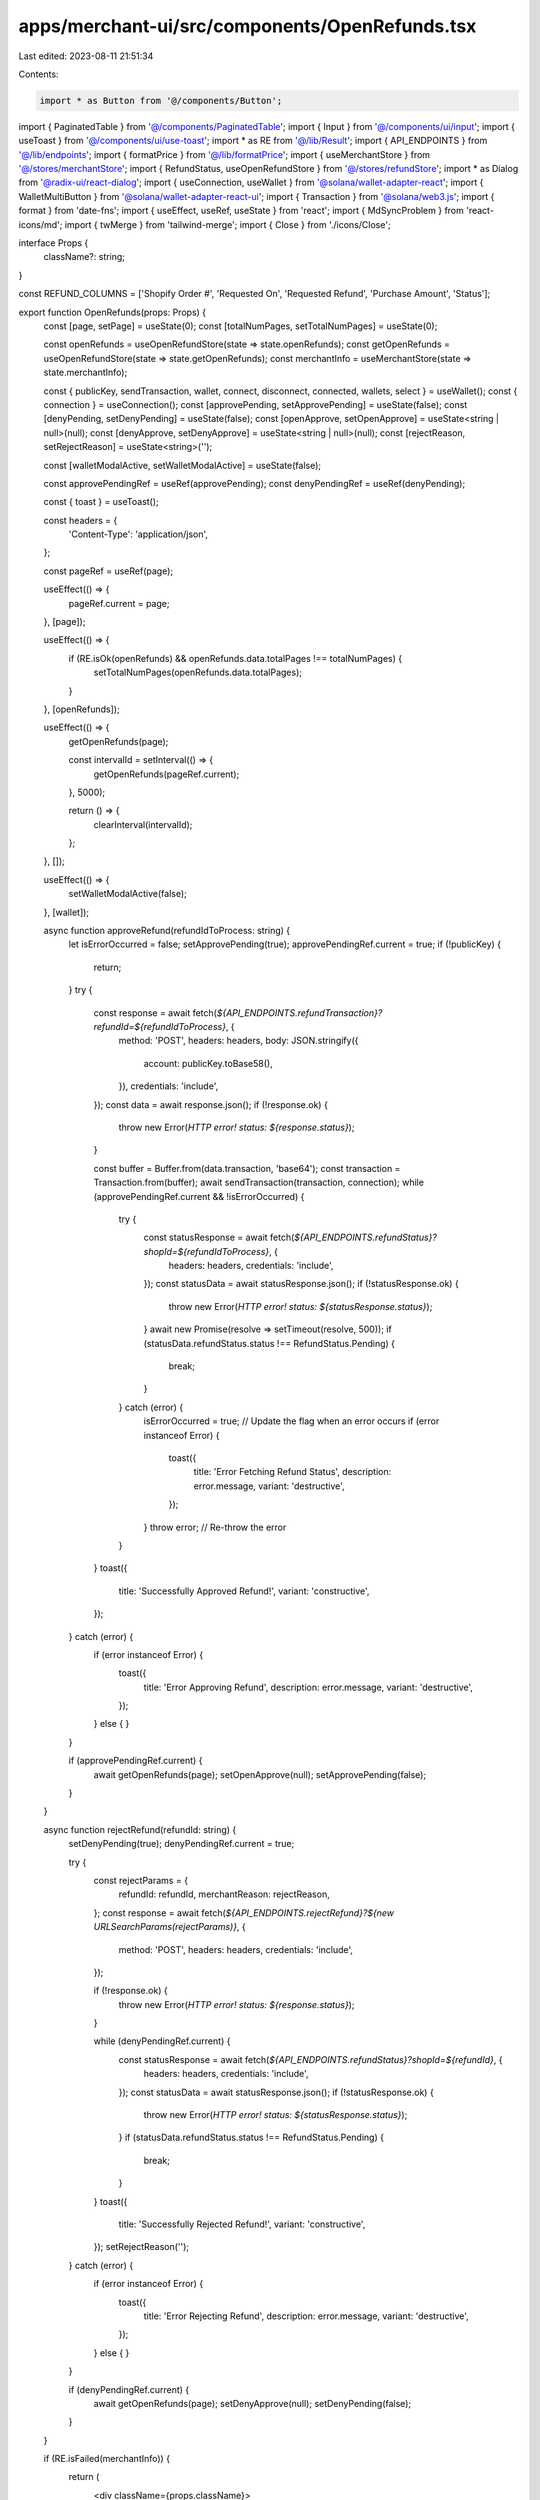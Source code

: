 apps/merchant-ui/src/components/OpenRefunds.tsx
===============================================

Last edited: 2023-08-11 21:51:34

Contents:

.. code-block:: tsx

    import * as Button from '@/components/Button';
import { PaginatedTable } from '@/components/PaginatedTable';
import { Input } from '@/components/ui/input';
import { useToast } from '@/components/ui/use-toast';
import * as RE from '@/lib/Result';
import { API_ENDPOINTS } from '@/lib/endpoints';
import { formatPrice } from '@/lib/formatPrice';
import { useMerchantStore } from '@/stores/merchantStore';
import { RefundStatus, useOpenRefundStore } from '@/stores/refundStore';
import * as Dialog from '@radix-ui/react-dialog';
import { useConnection, useWallet } from '@solana/wallet-adapter-react';
import { WalletMultiButton } from '@solana/wallet-adapter-react-ui';
import { Transaction } from '@solana/web3.js';
import { format } from 'date-fns';
import { useEffect, useRef, useState } from 'react';
import { MdSyncProblem } from 'react-icons/md';
import { twMerge } from 'tailwind-merge';
import { Close } from './icons/Close';

interface Props {
    className?: string;
}

const REFUND_COLUMNS = ['Shopify Order #', 'Requested On', 'Requested Refund', 'Purchase Amount', 'Status'];

export function OpenRefunds(props: Props) {
    const [page, setPage] = useState(0);
    const [totalNumPages, setTotalNumPages] = useState(0);

    const openRefunds = useOpenRefundStore(state => state.openRefunds);
    const getOpenRefunds = useOpenRefundStore(state => state.getOpenRefunds);
    const merchantInfo = useMerchantStore(state => state.merchantInfo);

    const { publicKey, sendTransaction, wallet, connect, disconnect, connected, wallets, select } = useWallet();
    const { connection } = useConnection();
    const [approvePending, setApprovePending] = useState(false);
    const [denyPending, setDenyPending] = useState(false);
    const [openApprove, setOpenApprove] = useState<string | null>(null);
    const [denyApprove, setDenyApprove] = useState<string | null>(null);
    const [rejectReason, setRejectReason] = useState<string>('');

    const [walletModalActive, setWalletModalActive] = useState(false);

    const approvePendingRef = useRef(approvePending);
    const denyPendingRef = useRef(denyPending);

    const { toast } = useToast();

    const headers = {
        'Content-Type': 'application/json',
    };

    const pageRef = useRef(page);

    useEffect(() => {
        pageRef.current = page;
    }, [page]);

    useEffect(() => {
        if (RE.isOk(openRefunds) && openRefunds.data.totalPages !== totalNumPages) {
            setTotalNumPages(openRefunds.data.totalPages);
        }
    }, [openRefunds]);

    useEffect(() => {
        getOpenRefunds(page);

        const intervalId = setInterval(() => {
            getOpenRefunds(pageRef.current);
        }, 5000);

        return () => {
            clearInterval(intervalId);
        };
    }, []);

    useEffect(() => {
        setWalletModalActive(false);
    }, [wallet]);

    async function approveRefund(refundIdToProcess: string) {
        let isErrorOccurred = false;
        setApprovePending(true);
        approvePendingRef.current = true;
        if (!publicKey) {
            return;
        }
        try {
            const response = await fetch(`${API_ENDPOINTS.refundTransaction}?refundId=${refundIdToProcess}`, {
                method: 'POST',
                headers: headers,
                body: JSON.stringify({
                    account: publicKey.toBase58(),
                }),
                credentials: 'include',
            });
            const data = await response.json();
            if (!response.ok) {
                throw new Error(`HTTP error! status: ${response.status}`);
            }

            const buffer = Buffer.from(data.transaction, 'base64');
            const transaction = Transaction.from(buffer);
            await sendTransaction(transaction, connection);
            while (approvePendingRef.current && !isErrorOccurred) {
                try {
                    const statusResponse = await fetch(`${API_ENDPOINTS.refundStatus}?shopId=${refundIdToProcess}`, {
                        headers: headers,
                        credentials: 'include',
                    });
                    const statusData = await statusResponse.json();
                    if (!statusResponse.ok) {
                        throw new Error(`HTTP error! status: ${statusResponse.status}`);
                    }
                    await new Promise(resolve => setTimeout(resolve, 500));
                    if (statusData.refundStatus.status !== RefundStatus.Pending) {
                        break;
                    }
                } catch (error) {
                    isErrorOccurred = true; // Update the flag when an error occurs
                    if (error instanceof Error) {
                        toast({
                            title: 'Error Fetching Refund Status',
                            description: error.message,
                            variant: 'destructive',
                        });
                    }
                    throw error; // Re-throw the error
                }
            }
            toast({
                title: 'Successfully Approved Refund!',
                variant: 'constructive',
            });
        } catch (error) {
            if (error instanceof Error) {
                toast({
                    title: 'Error Approving Refund',
                    description: error.message,
                    variant: 'destructive',
                });
            } else {
            }
        }

        if (approvePendingRef.current) {
            await getOpenRefunds(page);
            setOpenApprove(null);
            setApprovePending(false);
        }
    }

    async function rejectRefund(refundId: string) {
        setDenyPending(true);
        denyPendingRef.current = true;

        try {
            const rejectParams = {
                refundId: refundId,
                merchantReason: rejectReason,
            };
            const response = await fetch(`${API_ENDPOINTS.rejectRefund}?${new URLSearchParams(rejectParams)}`, {
                method: 'POST',
                headers: headers,
                credentials: 'include',
            });

            if (!response.ok) {
                throw new Error(`HTTP error! status: ${response.status}`);
            }

            while (denyPendingRef.current) {
                const statusResponse = await fetch(`${API_ENDPOINTS.refundStatus}?shopId=${refundId}`, {
                    headers: headers,
                    credentials: 'include',
                });
                const statusData = await statusResponse.json();
                if (!statusResponse.ok) {
                    throw new Error(`HTTP error! status: ${statusResponse.status}`);
                }
                if (statusData.refundStatus.status !== RefundStatus.Pending) {
                    break;
                }
            }
            toast({
                title: 'Successfully Rejected Refund!',
                variant: 'constructive',
            });
            setRejectReason('');
        } catch (error) {
            if (error instanceof Error) {
                toast({
                    title: 'Error Rejecting Refund',
                    description: error.message,
                    variant: 'destructive',
                });
            } else {
            }
        }

        if (denyPendingRef.current) {
            await getOpenRefunds(page);
            setDenyApprove(null);
            setDenyPending(false);
        }
    }

    if (RE.isFailed(merchantInfo)) {
        return (
            <div className={props.className}>
                <div className="flex flex-col justify-center h-full ">
                    <div className="mt-4 text-center">
                        <h1 className="text-2xl font-semibold">This Merchant does not exist</h1>
                        <p className="text-lg  mt-2">Please Log in with a different Merchant account</p>
                    </div>
                </div>
            </div>
        );
    }

    if (RE.isFailed(openRefunds)) {
        return (
            <div className={props.className}>
                <div className="flex flex-col justify-center h-full text-red-700 items-center space-y-4">
                    <MdSyncProblem size={36} />
                    <p>We&apos;re having trouble loading your Open refunds data</p>
                </div>
            </div>
        );
    }

    if (RE.isOk(openRefunds) && openRefunds.data.refunds.length === 0) {
        return (
            <div className={props.className}>
                <div>
                    <div className="text-lg font-semibold md:px-7">Open Refunds</div>
                    <div className="mt-8 text-center">
                        <div className="text-sm font-medium text-neutral-600">No Pending Refunds!</div>
                    </div>
                </div>
            </div>
        );
    }

    return (
        <PaginatedTable
            className={twMerge(props.className, 'mt-8')}
            columns={['orderId', 'requestedAt', 'requestedRefundAmount', 'purchaseAmount', 'status']}
            curPage={RE.map(openRefunds, ({ refunds }) => refunds)}
            headers={{
                orderId: 'Shopify Order #',
                requestedAt: 'Requested On',
                requestedRefundAmount: 'Requested Refund',
                purchaseAmount: 'Purchase Amount',
                status: 'Status',
            }}
            numPages={totalNumPages}
            rowHeight={'h-20'}
            rowsPerPage={5}
            onPageChange={e => {
                setPage(e);
                getOpenRefunds(e);
            }}
        >
            {{
                orderId: id => <div className="font-semibold text-sm text-black">{id}</div>,
                requestedAt: requestedAt => (
                    <div className="text-sm text-slate-600 pr-11">{format(requestedAt, 'MMM d, h:mmaa')}</div>
                ),
                requestedRefundAmount: requestedRefundAmount => (
                    <div className={twMerge('text-sm', 'font-medium', 'pr-14', 'text-black')}>
                        ${formatPrice(Math.abs(requestedRefundAmount))}
                    </div>
                ),
                purchaseAmount: purchaseAmount => (
                    <div className={twMerge('text-sm', 'font-medium', 'pr-14', 'text-black')}>
                        ${formatPrice(Math.abs(purchaseAmount))}
                    </div>
                ),
                status: (_, refund) => (
                    <div
                        className={twMerge('border-b', 'border-gray-200', 'flex', 'h-20', 'items-center', 'space-x-3')}
                    >
                        <Dialog.Root open={denyApprove === refund.orderId} onOpenChange={() => setDenyApprove(null)}>
                            <Button.Secondary onClick={() => setDenyApprove(refund.orderId)}>Deny</Button.Secondary>
                            <Dialog.Portal>
                                <Dialog.Overlay
                                    className={twMerge(
                                        'bg-black/30',
                                        'bottom-0',
                                        'fixed',
                                        'grid',
                                        'left-0',
                                        'place-items-center',
                                        'right-0',
                                        'top-0',
                                        'z-10'
                                    )}
                                >
                                    <Dialog.Content
                                        className="bg-white rounded-xl overflow-hidden"
                                        onPointerDownOutside={() => {
                                            denyPendingRef.current = false;
                                            setDenyApprove(null);
                                            setDenyPending(false);
                                        }}
                                    >
                                        <div className="px-6 pt-6 pb-6">
                                            <div className="flex items-start justify-between">
                                                <div className="flex flex-col space-y-2">
                                                    <div className="font-semibold text-slate-900 text-2xl">
                                                        Deny Refund
                                                    </div>
                                                    <div className="text-slate-800">
                                                        Are you sure? You can’t undo this action afterwards.
                                                    </div>

                                                    <Input
                                                        type="text"
                                                        placeholder="Enter Rejection Reason"
                                                        value={rejectReason}
                                                        onChange={e => {
                                                            setRejectReason(e.target.value);
                                                        }}
                                                    />
                                                </div>
                                                <Dialog.Close
                                                    className={twMerge(
                                                        'bg-slate-100',
                                                        'grid',
                                                        'h-12',
                                                        'ml-8',
                                                        'place-items-center',
                                                        'rounded-full',
                                                        'w-12'
                                                    )}
                                                >
                                                    <Close className="h-6 w-6 fill-black" />
                                                </Dialog.Close>
                                            </div>
                                        </div>
                                        <div className="bg-slate-50 p-4 flex justify-end">
                                            <Button.Primary
                                                onClick={() => rejectRefund(refund.orderId)}
                                                pending={denyPending}
                                                disabled={rejectReason === ''}
                                            >
                                                Deny Refund
                                            </Button.Primary>
                                        </div>
                                    </Dialog.Content>
                                </Dialog.Overlay>
                            </Dialog.Portal>
                        </Dialog.Root>
                        <Dialog.Root
                            open={openApprove === refund.orderId && !walletModalActive}
                            onOpenChange={() => setOpenApprove(null)}
                        >
                            <Button.Primary
                                onClick={() => {
                                    setOpenApprove(refund.orderId);
                                    setWalletModalActive(false);
                                }}
                            >
                                Approve
                            </Button.Primary>
                            <Dialog.Portal>
                                <Dialog.Overlay
                                    className={twMerge(
                                        'bg-black/30',
                                        'bottom-0',
                                        'fixed',
                                        'grid',
                                        'left-0',
                                        'place-items-center',
                                        'right-0',
                                        'top-0',
                                        'z-10'
                                    )}
                                >
                                    <Dialog.Content
                                        className="bg-white rounded-xl overflow-hidden"
                                        onPointerDownOutside={() => {
                                            approvePendingRef.current = false;
                                            setOpenApprove(null);
                                            setApprovePending(false);
                                        }}
                                    >
                                        <div className="px-6 pt-6 pb-9">
                                            <div className="flex items-start justify-between">
                                                <div>
                                                    <div className="font-semibold text-slate-900 text-2xl">
                                                        Approve Refund
                                                    </div>
                                                    <div className="mt-2 text-slate-800">
                                                        Connect your wallet and then approve the transaction.
                                                    </div>
                                                </div>
                                                <Dialog.Close
                                                    className={twMerge(
                                                        'bg-slate-100',
                                                        'grid',
                                                        'h-12',
                                                        'ml-8',
                                                        'place-items-center',
                                                        'rounded-full',
                                                        'w-12'
                                                    )}
                                                >
                                                    <Close className="h-6 w-6 fill-black" />
                                                </Dialog.Close>
                                            </div>
                                            <div className="mt-9">
                                                <div className="font-semibold text-sm text-slate-800">
                                                    Transaction Details:
                                                </div>
                                                <div className="grid grid-cols-[1fr,max-content] mt-4 gap-2.5 text-slate-800">
                                                    <div>Refund amount:</div>
                                                    <div className="font-semibold text-right">
                                                        {refund.requestedRefundAmount >= 0 ? '+' : '-'}$
                                                        {formatPrice(Math.abs(refund.requestedRefundAmount))}
                                                    </div>
                                                    {/* <div>Refund to:</div>
                                                    <div className="font-semibold text-right">
                                                        {abbreviateAddress(refund.refundTo)}
                                                    </div> */}
                                                </div>
                                            </div>
                                        </div>
                                        <div className="bg-slate-50 p-4 flex justify-end">
                                            {!connected ? (
                                                <WalletMultiButton
                                                    onClick={() => {
                                                        setWalletModalActive(true);
                                                    }}
                                                    style={{
                                                        backgroundColor: 'black',
                                                        width: '100%',
                                                        display: 'flex',
                                                        justifyContent: 'center',
                                                        alignItems: 'center',
                                                        zIndex: 1000,
                                                    }}
                                                >
                                                    <div className="flex flex-row items-center justify-center">
                                                        <div className="pl-1">Connect wallet</div>
                                                    </div>
                                                </WalletMultiButton>
                                            ) : (
                                                <div className="flex flex-row space-x-2">
                                                    <Button.Secondary onClick={disconnect}>
                                                        Disconnect Wallet
                                                    </Button.Secondary>
                                                    <Button.Primary
                                                        onClick={() => approveRefund(refund.orderId)}
                                                        pending={approvePending}
                                                    >
                                                        Approve
                                                    </Button.Primary>
                                                </div>
                                            )}
                                        </div>
                                    </Dialog.Content>
                                </Dialog.Overlay>
                            </Dialog.Portal>
                        </Dialog.Root>
                    </div>
                ),
            }}
        </PaginatedTable>
    );
}


